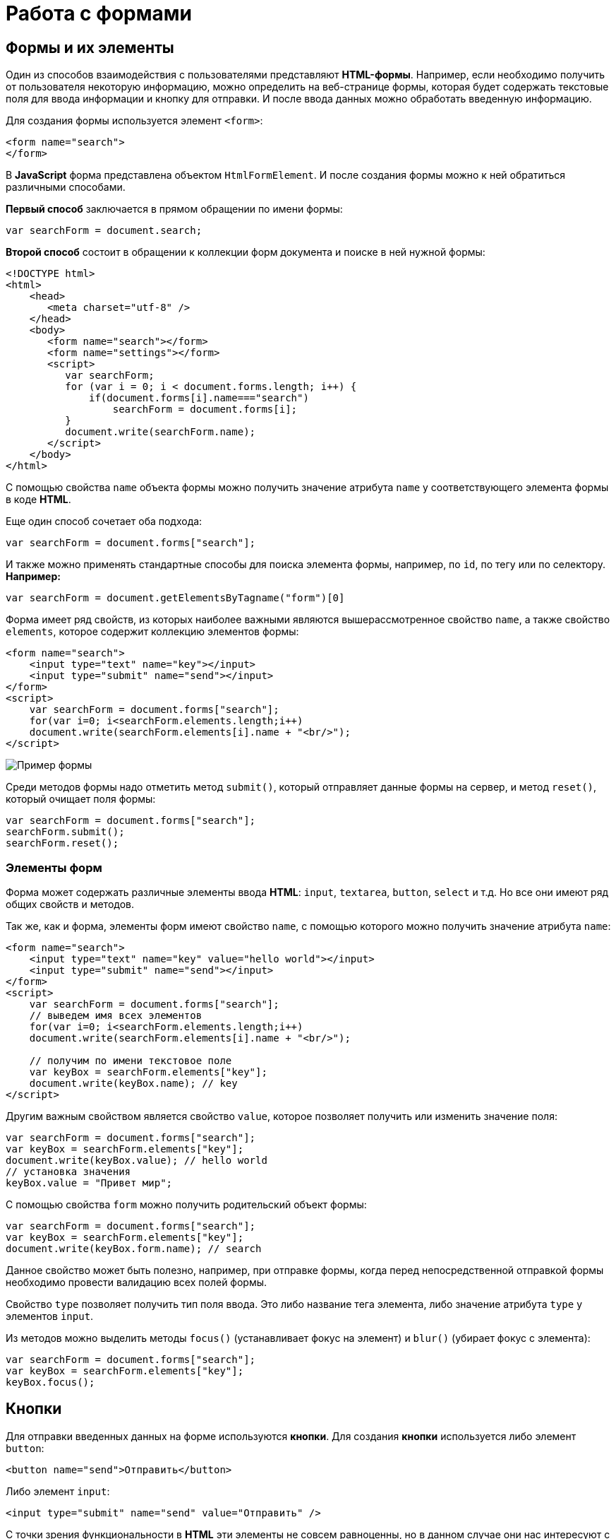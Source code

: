 = Работа с формами
:imagesdir: ../assets/img/js

== Формы и их элементы

Один из способов взаимодействия с пользователями представляют *HTML-формы*. Например, если необходимо получить от пользователя некоторую информацию, можно определить на веб-странице формы, которая будет содержать текстовые поля для ввода информации и кнопку для отправки. И после ввода данных можно обработать введенную информацию.

Для создания формы используется элемент `<form>`:

[source, javascript]
----
<form name="search">
</form>
----

В *JavaScript* форма представлена объектом `HtmlFormElement`. И после создания формы можно к ней обратиться различными способами.

*Первый способ* заключается в прямом обращении по имени формы:

[source, javascript]
----
var searchForm = document.search;
----

*Второй способ* состоит в обращении к коллекции форм документа и поиске в ней нужной формы:

[source, javascript]
----
<!DOCTYPE html>
<html>
    <head>
       <meta charset="utf-8" />
    </head>
    <body>
       <form name="search"></form>
       <form name="settings"></form>
       <script>
          var searchForm;
          for (var i = 0; i < document.forms.length; i++) {
              if(document.forms[i].name==="search")
                  searchForm = document.forms[i];
          }
          document.write(searchForm.name);
       </script>
    </body>
</html>
----

С помощью свойства `name` объекта формы можно получить значение атрибута `name` у соответствующего элемента формы в коде *HTML*.

Еще один способ сочетает оба подхода:

[source, javascript]
----
var searchForm = document.forms["search"];
----

И также можно применять стандартные способы для поиска элемента формы, например, по `id`, по тегу или по селектору. *Например:*

[source, javascript]
----
var searchForm = document.getElementsByTagname("form")[0]
----

Форма имеет ряд свойств, из которых наиболее важными являются вышерассмотренное свойство `name`, а также свойство `elements`, которое содержит коллекцию элементов формы:

[source, javascript]
----
<form name="search">
    <input type="text" name="key"></input>
    <input type="submit" name="send"></input>
</form>
<script>
    var searchForm = document.forms["search"];
    for(var i=0; i<searchForm.elements.length;i++)
    document.write(searchForm.elements[i].name + "<br/>");
</script>
----

image::example-form.png[Пример формы, align=center]

Среди методов формы надо отметить метод `submit()`, который отправляет данные формы на сервер, и метод `reset()`, который очищает поля формы:

[source, javascript]
----
var searchForm = document.forms["search"];
searchForm.submit();
searchForm.reset();
----

=== Элементы форм

Форма может содержать различные элементы ввода *HTML*: `input`, `textarea`, `button`, `select` и т.д. Но все они имеют ряд общих свойств и методов.

Так же, как и форма, элементы форм имеют свойство `name`, с помощью которого можно получить значение атрибута `name`:

[source, javascript]
----
<form name="search">
    <input type="text" name="key" value="hello world"></input>
    <input type="submit" name="send"></input>
</form>
<script>
    var searchForm = document.forms["search"];
    // выведем имя всех элементов
    for(var i=0; i<searchForm.elements.length;i++)
    document.write(searchForm.elements[i].name + "<br/>");

    // получим по имени текстовое поле
    var keyBox = searchForm.elements["key"];
    document.write(keyBox.name); // key
</script>
----

Другим важным свойством является свойство `value`, которое позволяет получить или изменить значение поля:

[source, javascript]
----
var searchForm = document.forms["search"];
var keyBox = searchForm.elements["key"];
document.write(keyBox.value); // hello world
// установка значения
keyBox.value = "Привет мир";
----

С помощью свойства `form` можно получить родительский объект формы:

[source, javascript]
----
var searchForm = document.forms["search"];
var keyBox = searchForm.elements["key"];
document.write(keyBox.form.name); // search
----

Данное свойство может быть полезно, например, при отправке формы, когда перед непосредственной отправкой формы необходимо провести валидацию всех полей формы.

Свойство `type` позволяет получить тип поля ввода. Это либо название тега элемента, либо значение атрибута `type` у элементов `input`.

Из методов можно выделить методы `focus()` (устанавливает фокус на элемент) и `blur()` (убирает фокус с элемента):

[source, javascript]
----
var searchForm = document.forms["search"];
var keyBox = searchForm.elements["key"];
keyBox.focus();
----

== Кнопки

Для отправки введенных данных на форме используются *кнопки*. Для создания *кнопки* используется либо элемент `button`:

[source, javascript]
----
<button name="send">Отправить</button>
----

Либо элемент `input`:

[source, javascript]
----
<input type="submit" name="send" value="Отправить" />
----

С точки зрения функциональности в *HTML* эти элементы не совсем равноценны, но в данном случае они нас интересуют с точки зрения взаимодействия с кодом *JavaScript*.

При нажатии на любой из этих двух вариантов кнопки происходит отправка формы по адресу, который указан у формы в атрибуте `action`, либо по адресу веб-страницы, если атрибут `action` не указан. Однако в коде *JavaScript* можно перехватить отправку, обрабатывая событие `click`.

[source, javascript]
----
<!DOCTYPE html>
<html>
    <head>
       <meta charset="utf-8" />
    </head>
    <body>
       <form name="search">
          <input type="text" name="key"></input>
          <input type="submit" name="send" value="Отправить" />
       </form>
       <script>
          function sendForm(e) {
             // получаем значение поля key
             var keyBox = document.search.key;
             var val = keyBox.value;
             if (val.length > 5) {
                alert("Недопустимая длина строки");
                e.preventDefault();
             } else {
                alert("Отправка разрешена");
             }
          }

          var sendButton = document.search.send;
          sendButton.addEventListener("click", sendForm);
       </script>
    </body>
</html>
----

При нажатии на кнопку происходит событие `click`, и для его обработки к кнопке прикрепляем обработчик `sendForm`. В этом обработчике проверяем введенный в текстовое поле текст. Если его длина больше `5` символов, то выводим сообщение о недопустимой длине и прерываем обычный ход события с помощью вызова `e.preventDefault()`. В итоге форма не отправляется.

Если же длина текста меньше шести символов, то также выводится сообщение, и затем форма отправляется.

image::button.png[Пример формы, align=center]

Также можно при необходимости при отправке изменить адрес, на который отправляются данные:

[source, javascript]
----
function sendForm(e){
    // получаем значение поля key
    var keyBox = document.search.key;
    var val = keyBox.value;
    if(val.length>5){
        alert("Недопустимая длина строки");
        document.search.action="PostForm";
    }
    else
        alert("Отправка разрешена");
}
----

В данном случае, если длина текста больше `5` символов, то текст отправляется, только теперь он отправляется по адресу `PostForm`, поскольку задано свойство `action`:

[source, javascript]
----
document.search.action="PostForm";
----

Для очистки формы предназначены следующие равноценные по функциональности кнопки:

[source, javascript]
----
<button type="reset">Очистить</button>
<input type="reset" value="Очистить" />
----

При нажатии на кнопки произойдет очистка форм. Но также функциональность по очистке полей формы можно реализовать с помощью метода `reset()`:

[source, javascript]
----
function sendForm(e){
    // получаем значение поля key
    var keyBox = document.search.key;
    var val = keyBox.value;
    if (val.length > 5) {
        alert("Недопустимая длина строки");
        document.search.reset();
        e.preventDefault();
    } else {
        alert("Отправка разрешена");
    }
}
----

Кроме специальных кнопок отправки и очистки на форме также может использоваться обычная кнопка:

[source, javascript]
----
<input type="button" name="send" value="Отправить" />
----

При нажатии на подобную кнопку отправки данных не происходит, хотя также генерируется событие `click`:

[source, javascript]
----
<!DOCTYPE html>
<html>
<head>
    <meta charset="utf-8" />
</head>
<body>
    <form name="search">
        <input type="text" name="key" placeholder="Введите ключ"></input>
        <input type="button" name="print" value="Печать" />
    </form>   
    <div id="printBlock"></div>
    <script>
        function printForm(e) {
            // получаем значение поля key
            var keyBox = document.search.key;
            var val = keyBox.value;
            // получаем элемент printBlock
            var printBlock = document.getElementById("printBlock");
            // создаем новый параграф
            var pElement = document.createElement("p");
            // устанавливаем у него текст
            pElement.textContent = val;
            // добавляем параграф в printBlock
            printBlock.appendChild(pElement);
        }
        
        var printButton = document.search.print;
        printButton.addEventListener("click", printForm);
    </script>
</body>
</html>
----

При нажатии на кнопку получаем введенный в текстовое поле текст, создаем новый элемент параграфа для этого текста и добавляем параграф в элемент `printBlock`.

image::paragraph.png[Пример параграфа, align=center]

== Текстовые поля

Для ввода простейшей текстовой информации предназначены элементы `<input type="text"`:

[source, javascript]
----
<input type="text" name="kye" size="10" maxlength="15" value="hello world" />
----

Данный элемент поддерживает ряд событий, в частности:

* `focus`: происходит при получении фокуса.
* `blur`: происходит при потере фокуса.
* `change`: происходит при изменении значения поля.
* `select`: происходит при выделении текста в текстовом поле.
* `keydown`: происходит при нажатии клавиши клавиатуры.
* `keypress`: происходит при нажатии клавиши клавиатуры для печатаемых символов.
* `keyup`: происходит при отпускании ранее нажатой клавиши клавиатуры.

*Применим ряд событий:*

[source, javascript]
----
<!DOCTYPE html>
<html>
<head>
   <meta charset="utf-8" />
</head>
<body>
   <form name="search">
      <input type="text" name="key" placeholder="Введите ключ"></input>
      <input type="button" name="print" value="Печать" />
   </form>
   <div id="printBlock"></div>
   <script>
      var keyBox = document.search.key;

      // обработчик изменения текста
      function onchange(e) {
          // получаем элемент printBlock
          var printBlock = document.getElementById("printBlock");
          // получаем новое значение
          var val = e.target.value;
          // установка значения
          printBlock.textContent = val;
      }
      // обработка потери фокуса
      function onblur(e) {
          // получаем его значение и обрезаем все пробелы
          var text = keyBox.value.trim();
          if (text === "")
              keyBox.style.borderColor = "red";
          else
              keyBox.style.borderColor = "green";
      }
      // получение фокуса
      function onfocus(e) {
          // установка цвета границ поля
          keyBox.style.borderColor = "blue";
      }
      keyBox.addEventListener("change", onchange);
      keyBox.addEventListener("blur", onblur);
      keyBox.addEventListener("focus", onfocus);
   </script>
</body>
</html>
----

Здесь к текстовому полю прикрепляется три обработчика для событий `blur`, `focus` и `change`. Обработка события `change` позволяет сформировать что-то вроде привязки: при изменении текста весь текст отображается в блоке `printBlock`. Но надо учитывать, что событие `change` возникает не сразу после изменения текста, а после потери им фокуса.

Обработка события потери фокуса `blur` позволяет провести валидацию введенного значения. Например, в данном случае если текст состоит из пробелов или не был введен, то окрашиваем границу поля в красный цвет.

image::text-field.png[Поле ввода, align=center]

Кроме данного текстового поля есть еще специальные поля ввода. Так, поле `<input type="password"` предназначено для ввода пароля. По функциональности оно во многом аналогично обычному текстовому полю за тем исключением, что для вводимых символов используется *маска*:

[source, javascript]
----
<input type="password" name="password" />
----

Если необходимо чтобы на форме было некоторое значение, но чтобы оно было скрыто от пользователя, то для этого могут использоваться *скрытые поля*:

[source, javascript]
----
<input type="hidden" name="id" value="345" />
----

Для скрытого поля обычно не используется обработка событий, но также, как и для других элементов, можно в javascript получить его значение или изменить его.

=== Элемент `textarea`

Для создания многострочных текстовых полей используется элемент `textarea`:

[source, javascript]
----
<textarea rows="15" cols="40" name="textArea"></textarea>
----

Данные элемент генерирует все те же самые события, что и обычное текстовое поле:

[source, javascript]
----
<!DOCTYPE html>
<html>
<head>
   <meta charset="utf-8" />
</head>
<body>
    <form name="search">
        <textarea rows="7" cols="40" name="message"></textarea>
    </form>
    <div id="printBlock"></div>
    <script>
        var messageBox = document.search.message;

        // обработчик ввода символа
        function onkeypress(e) {
            // получаем элемент printBlock
            var printBlock = document.getElementById("printBlock");
            // получаем введенный символ
            var val = String.fromCharCode(e.keyCode);
            // добавление символа
            printBlock.textContent += val;
        }

        function onkeydown(e) {
            if (e.keyCode === 8) { // если нажат Backspace
                // получаем элемент printBlock
                var printBlock = document.getElementById("printBlock"),
                length = printBlock.textContent.length;
                // обрезаем строку по последнему символу
                printBlock.textContent = printBlock.textContent.substring(0, length-1);
            }
        }

        messageBox.addEventListener("keypress", onkeypress);
        messageBox.addEventListener("keydown", onkeydown);
   </script>
</body>
</html>
----

Здесь к текстовому полю прикрепляются обработчики для событий `keypress` и `keydown`. В обработчике `keypress` получаем введенный символ с помощью конвертации числового кода клавиши в строку:

[source, javascript]
----
var val = String.fromCharCode(e.keyCode);
----

Затем символ добавляется к содержимому блока `printBlock`.

Событие `keypress` возникает при нажатии на клавиши для печатаемых символов, то такие символы отображаются в текстовом поле. Однако есть и другие клавиши, которые оказывают влияние на текстовое поле, но они не дают отображаемого символа, поэтому не отслеживаются событием `keypress`. К таким клавишам относится клавиша `Backspace`, которая удаляет последний символ. И для ее отслеживания также обрабатываем событие `keydown`. В обработчике `keydown` удаляем из строки в блоке `printBlock` последний символ.

image::block-of-text.png[Блок для ввода, align=center]

== Флажки и переключатели

Особую группу элементов ввода составляют *флажки* и *переключатели*.

*Флажки* представляют поле, в которое можно поставить отметки и которое создается с помощью элемента `<input type="checkbox"`. Отличительную особенность флажка составляет свойство `checked`, которое в отмеченном состоянии принимает значение `true`:

[source, javascript]
----
<form name="myForm">
    <input type="checkbox" name="enabled" checked><span>Включить</span>
</form>
<div id="printBlock"></div>
<script>
    var enabledBox = document.myForm.enabled;

    function onclick(e){
        var printBlock = document.getElementById("printBlock");
        var enabled = e.target.checked;
        printBlock.textContent = enabled;
    }

    enabledBox.addEventListener("click", onclick);
</script>
----

Нажатие на флажок генерирует событие `click`. В данном случае при обработке данного события просто выводится информация, отмечен ли данный флажок, в блок `div`.

image::flag.png[Флажок, align=center]

*Переключатели* представляют группы кнопок, из которых можно выбрать только одну. Переключатели создаются элементом `<input type="radio"`.

Выбор или нажатие на одну из них также представляет событие `click`:

[source, javascript]
----
<form name="myForm">
    <input type="radio" name="languages" checked="checked" value="Java" /><span>Java</span>
    <input type="radio" name="languages" value="C#" /><span>C#</span>
    <input type="radio" name="languages" value="C++" /><span>C++</span>
</form>
<div id="printBlock"></div>
<script>
    function onclick(e) {
        var printBlock = document.getElementById("printBlock");
        var language = e.target.value;
        printBlock.textContent = "Вы выбрали: " + language;
    }
    for (var i = 0; i < myForm.languages.length; i++) {
        myForm.languages[i].addEventListener("click", onclick);
    }
</script>
----

При создании *группы переключателей* их атрибут `name` должен иметь одно и то же значение. В данном случае это - `languages`. То есть переключатели образуют группу `languages`.

Поскольку переключателей может быть много, то при прикреплении к ним обработчика события необходимо пробежаться по всему массиву переключателей, который можно получить по имени группы:

[source, javascript]
----
for (var i = 0; i < myForm.languages.length; i++) {
    myForm.languages[i].addEventListener("click", onclick);
}
----

Значение выбранного переключателя также можно получить через объект `Event`: `e.target.value`

image::switch.png[Флажок, align=center]

Каждый *переключатель* также, как и *флажок*, имеет свойство `checked`, которое возвращает значение `true`, если переключатель выбран. Например, отметим последний переключатель:

[source, javascript]
----
myForm.languages[myForm.languages.length-1].checked = true;
----

== Список select

Для создания *списка* используется `html-элемент select`. Причем с его помощью можно создавать как *выпадающие списки*, так и *обычные с ординарным или множественным выбором*. *Например, стандартный список:*

[source, javascript]
----
<select name="language" size="4">
    <option value="JS" selected="selected">JavaScript</option>
    <option value="Java">Java</option>
    <option value="C#">C#</option>
    <option value="C++">C++</option>
</select>
----

Атрибут `size` позволяет установить, сколько элементов будут отображаться одномоментно в списке. Значение `size="1"` отображает только один элемент списка, а сам список становится выпадающим. Если установить у элемента `select` атрибут `multiple`, то в списке можно выбрать сразу несколько значений.

Каждый элемент списка представлен *HTML*-элементом `option`, у которого есть отображаемая метка и есть значения в виде атрибута `value`.

В *JavaScript* элементу `select` соответствует объект `HTMLSelectElement`, а элементу `option` - объект `HtmlOptionElement` или просто `Option`.

Все элементы списка в *JavaScript* доступны через коллекцию `options`. А каждый объект `HtmlOptionElement` имеет свойства: `index`, `text` (отображаемый текст) и `value` (значение элемента). *Например*, получим первый элемент списка и выведем о нем через его свойства всю информацию:

image::select-list.png[Поля выбора, align=center]

[source, javascript]
----
<form name="myForm">
    <select name="language" size="4">
       <option value="JS" selected="selected">JavaScript</option>
       <option value="Java">Java</option>
       <option value="CS">C#</option>
       <option value="CPP">C++</option>
    </select>
</form>
<script>
    var firstLanguage = myForm.language.options[0];
    document.write("Index: " + firstLanguage.index + "<br/>");
    document.write("Text: " + firstLanguage.text + "<br/>");
    document.write("Value: " + firstLanguage.value + "<br/>");
</script>
----

В *JavaScript* можно не только получать элементы, но и динамически управлять списком. *Например*, применим добавление и удаление объектов списка:

[source, javascript]
----
<!DOCTYPE html>
<html>
<head>
   <meta charset="utf-8" />
</head>
<body>
    <form name="myForm">
            <select name="language" size="5">
                <option value="JS" selected="selected">JavaScript</option>
                <option value="Java">Java</option>
                <option value="CS">C#</option>
                <option value="CPP">C++</option>
            </select>
            <p><input type="text" name="textInput" placeholder="Введите текст" /></p>
            <p><input type="text" name="valueInput" placeholder="Введите значение" /></p>
            <p>
                <input type="button" name="addButton" value="Добавить" />
                <input type="button" name="removeButton" value="Удалить" />
            </p>
    </form>
    <script>
        var addButton = myForm.addButton,
        removeButton = myForm.removeButton,
        languagesSelect = myForm.language;
        // обработчик добавления элемента
        function addOption() {
            // получаем текст для элемента
            var text = myForm.textInput.value;
            // получаем значение для элемента
            var value = myForm.valueInput.value;
            // создаем новый элемента
            var newOption = new Option(text, value);
            languagesSelect.options[languagesSelect.options.length]=newOption;
        }
        // обработчик удаления элемент
        function removeOption() {
            var selectedIndex = languagesSelect.options.selectedIndex;
            // удаляем элемент
            languagesSelect.options[selectedIndex] = null;
        }

        addButton.addEventListener("click", addOption);
        removeButton.addEventListener("click", removeOption);
    </script>
</body>
</html>
----

Для добавления на форме предназначены два текстовых поля (для текстовой метки и значения элемента `option`) и кнопка. Для удаления выделенного элемента предназначена еще одна кнопка.

За добавление в коде *JavaScript* отвечает функция `addOption()`, в которой получаем введенные в текстовые поля значения, создаем новый объект `Option` и добавляем его в массив `options` объекта списка.

За удаление отвечает функция `removeOption()`, в которой просто получаем индекс выделенного элемента с помощью свойства `selectedIndex` и в коллекции `options` приравниваем по этому индексу значение `null`.

image::select-list-project.png[Поля выбора, align=center]

Для добавления/удаления также в качестве альтернативы можно использовать методы элемента `select`:

[source, javascript]
----
// вместо вызова
// languagesSelect.options[languagesSelect.options.length]=newOption;
// использовать для добавления вызов метода add
languagesSelect.add(newOption);
// вместо вызова
// languagesSelect.options[selectedIndex] = null;
// использовать для удаления метод remove
languagesSelect.remove(selectedIndex);
----

=== События элемента select

Элемент `select` поддерживает *три события*:

* `blur` *потеря фокуса*
* `focus` *получение фокуса*
* `change` *изменение выделенного элемента в списке*.

Рассмотрим применение события `select`:

[source, javascript]
----
<form name="myForm">
    <select name="language" size="5">
        <option value="JS" selected="selected">JavaScript</option>
        <option value="Java">Java</option>
        <option value="CS">C#</option>
        <option value="CPP">C++</option>
    </select>
</form>
<div id="selection"></div>
<script>
    var languagesSelect = myForm.language;

    function changeOption() {
        var selection = document.getElementById("selection");
        var selectedOption = languagesSelect.options[languagesSelect.selectedIndex];
        selection.textContent = "Вы выбрали: " + selectedOption.text;
    }

    languagesSelect.addEventListener("change", changeOption);
</script>
----
